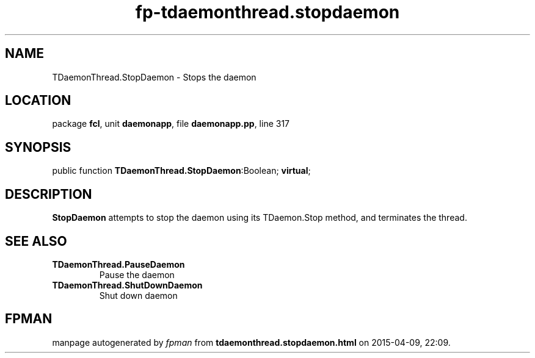.\" file autogenerated by fpman
.TH "fp-tdaemonthread.stopdaemon" 3 "2014-03-14" "fpman" "Free Pascal Programmer's Manual"
.SH NAME
TDaemonThread.StopDaemon - Stops the daemon
.SH LOCATION
package \fBfcl\fR, unit \fBdaemonapp\fR, file \fBdaemonapp.pp\fR, line 317
.SH SYNOPSIS
public function \fBTDaemonThread.StopDaemon\fR:Boolean; \fBvirtual\fR;
.SH DESCRIPTION
\fBStopDaemon\fR attempts to stop the daemon using its TDaemon.Stop method, and terminates the thread.


.SH SEE ALSO
.TP
.B TDaemonThread.PauseDaemon
Pause the daemon
.TP
.B TDaemonThread.ShutDownDaemon
Shut down daemon

.SH FPMAN
manpage autogenerated by \fIfpman\fR from \fBtdaemonthread.stopdaemon.html\fR on 2015-04-09, 22:09.


